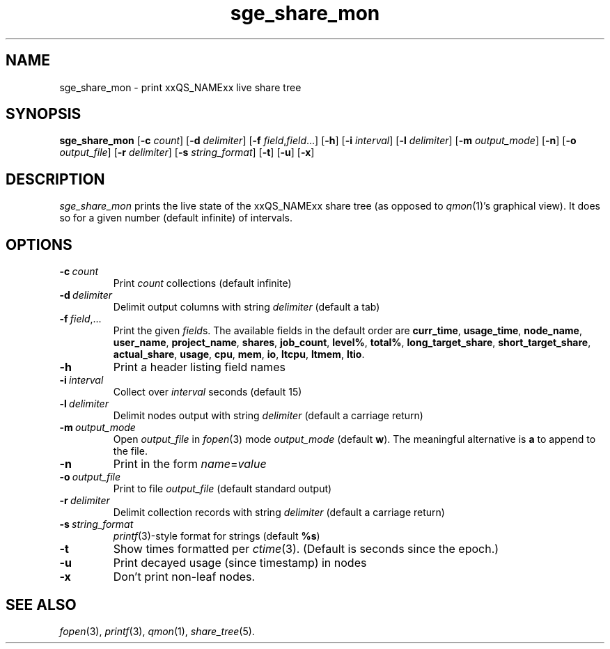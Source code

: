 '\"
.\" Copyright (C), 2011  Dave Love, University of Liverpool
.\" You may distribute this file under the terms of the GNU Free
.\" Documentation License.
.de M		\" SGE man page reference
\\fI\\$1\\fR\\|(\\$2)\\$3
..
.de MO		\" other man page reference
\\fI\\$1\\fR\\|(\\$2)\\$3
..
.TH sge_share_mon 1 2011-12-24
.SH NAME
sge_share_mon \- print xxQS_NAMExx live share tree
.SH SYNOPSIS
.B sge_share_mon
.RB [ \-c
.IR count ]
.RB [ \-d
.IR delimiter ]
.RB [ \-f
.IR field , field ...]
.RB [ \-h ]
.RB [ \-i
.IR interval ]
.RB [ \-l
.IR delimiter ]
.RB [ \-m
.IR output_mode ]
.RB [ \-n ]
.RB [ \-o
.IR output_file ]
.RB [ \-r
.IR delimiter ]
.RB [ \-s
.IR string_format ]
.RB [ \-t ]
.RB [ \-u ]
.RB [ \-x ]
.SH DESCRIPTION
.I sge_share_mon
prints the live state of the xxQS_NAMExx share tree (as opposed to
.M qmon 1 's
graphical view).  It does so for a given number (default infinite) of
intervals.
.SH OPTIONS
.TP
.BI \-c\  count
Print
.I count
collections (default infinite)
.TP
.BI \-d\  delimiter
Delimit output columns with string
.I delimiter
(default a tab)
.TP
.BI \-f\  field\fR,...
Print the given
.IR field s.
The available fields in the default order are
.BR curr_time ,
.BR usage_time ,
.BR node_name ,
.BR user_name ,
.BR project_name ,
.BR shares ,
.BR job_count ,
.BR level% ,
.BR total% ,
.BR long_target_share ,
.BR short_target_share ,
.BR actual_share ,
.BR usage ,
.BR cpu ,
.BR mem ,
.BR io ,
.BR ltcpu ,
.BR ltmem ,
.BR ltio .
.TP
.B \-h
Print a header listing field names
.TP
.BI \-i\  interval
Collect over
.I interval
seconds (default 15)
.TP
.BI \-l\  delimiter
Delimit nodes output with string
.I delimiter
(default a carriage return)
.TP
.BI \-m\  output_mode
Open
.I output_file
in
.MO fopen 3
mode
.I output_mode
(default 
.BR w ).
The meaningful alternative is
.B a
to append to the file.
.TP
.B \-n
Print in the form
.IR name = value
.TP
.BI \-o\  output_file
Print to file
.IR output_file
(default standard output)
.TP
.BI \-r\  delimiter
Delimit collection records with string
.I delimiter
(default a carriage return)
.TP
.BI \-s\  string_format
.MO printf 3 -style
format for strings (default
.BR %s )
.TP
.B \-t
Show times formatted per
.MO ctime 3 .
(Default is seconds since the epoch.)
.TP
.B \-u
Print decayed usage (since timestamp) in nodes
.TP
.B \-x
Don't print non-leaf nodes.
.SH "SEE ALSO"
.MO fopen 3 ,
.MO printf 3 ,
.M qmon 1 ,
.M share_tree 5 .

